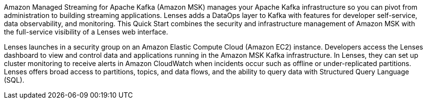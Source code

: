 // Replace the content in <>
// Briefly describe the software. Use consistent and clear branding. 
// Include the benefits of using the software on AWS, and provide details on usage scenarios.
Amazon Managed Streaming for Apache Kafka (Amazon MSK) manages your Apache Kafka infrastructure so you can pivot from administration to building streaming applications. Lenses adds a DataOps layer to Kafka with features for developer self-service, data observability, and monitoring. This Quick Start combines the security and infrastructure management of Amazon MSK with the full-service visibility of a Lenses web interface.

Lenses launches in a security group on an Amazon Elastic Compute Cloud (Amazon EC2) instance. Developers access the Lenses dashboard to view and control data and applications running in the Amazon MSK Kafka infrastructure. In Lenses, they can set up cluster monitoring to receive alerts in Amazon CloudWatch when incidents occur such as offline or under-replicated partitions. Lenses offers broad access to partitions, topics, and data flows, and the ability to query data with Structured Query Language (SQL).


